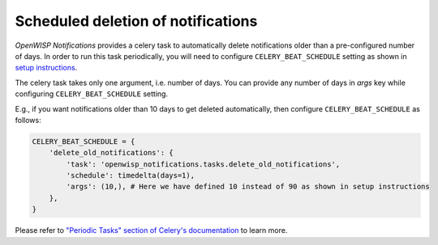 Scheduled deletion of notifications
-----------------------------------

*OpenWISP Notifications* provides a celery task to automatically delete
notifications older than a pre-configured number of days. In order to run this
task periodically, you will need to configure ``CELERY_BEAT_SCHEDULE`` setting as shown
in `setup instructions <#setup-integrate-into-an-existing-django-project>`_.

The celery task takes only one argument, i.e. number of days. You can provide
any number of days in `args` key while configuring ``CELERY_BEAT_SCHEDULE`` setting.

E.g., if you want notifications older than 10 days to get deleted automatically,
then configure ``CELERY_BEAT_SCHEDULE`` as follows:

.. code-block:: python

    CELERY_BEAT_SCHEDULE = {
        'delete_old_notifications': {
            'task': 'openwisp_notifications.tasks.delete_old_notifications',
            'schedule': timedelta(days=1),
            'args': (10,), # Here we have defined 10 instead of 90 as shown in setup instructions
        },
    }

Please refer to `"Periodic Tasks" section of Celery's documentation <https://docs.celeryproject.org/en/stable/userguide/periodic-tasks.html>`_
to learn more.
